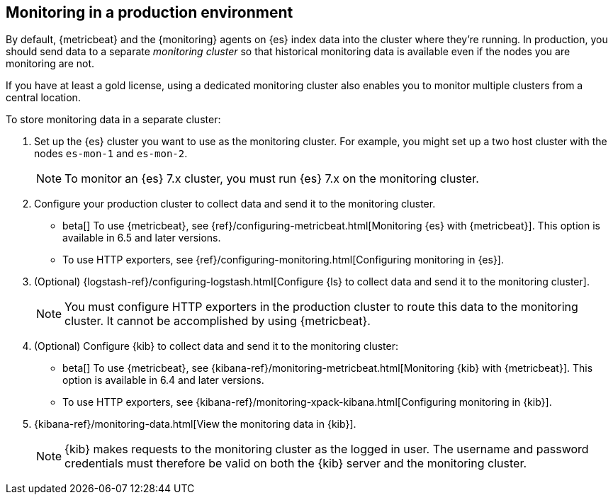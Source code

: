 [role="xpack"]
[[monitoring-production]]
== Monitoring in a production environment

By default, {metricbeat} and the {monitoring} agents on {es} index data
into the cluster where they're running. In production, you should
send data to a separate _monitoring cluster_ so that historical monitoring
data is available even if the nodes you are monitoring are not. 

If you have at least a gold license, using a dedicated monitoring cluster also 
enables you to monitor multiple clusters from a central location.

To store monitoring data in a separate cluster:

. Set up the {es} cluster you want to use as the monitoring cluster. 
For example, you might set up a two host cluster with the nodes `es-mon-1` and 
`es-mon-2`.
+
--
NOTE: To monitor an {es} 7.x cluster, you must run {es}
7.x on the monitoring cluster.

--

. Configure your production cluster to collect data and send it to the 
monitoring cluster. 

** beta[] To use {metricbeat}, see 
{ref}/configuring-metricbeat.html[Monitoring {es} with {metricbeat}]. This option 
is available in 6.5 and later versions. 

** To use HTTP exporters, see {ref}/configuring-monitoring.html[Configuring monitoring in {es}].

. (Optional)
{logstash-ref}/configuring-logstash.html[Configure {ls} to collect data and send it to the monitoring cluster]. 
+
--
NOTE: You must configure HTTP exporters in the production cluster to route this 
data to the monitoring cluster. It cannot be accomplished by using {metricbeat}. 

--

. (Optional) Configure {kib} to collect data and send it to the monitoring cluster:

** beta[] To use {metricbeat}, see 
{kibana-ref}/monitoring-metricbeat.html[Monitoring {kib} with {metricbeat}]. This 
option is available in 6.4 and later versions. 

** To use HTTP exporters, see 
{kibana-ref}/monitoring-xpack-kibana.html[Configuring monitoring in {kib}].

. {kibana-ref}/monitoring-data.html[View the monitoring data in {kib}]. 
+
--
NOTE: {kib} makes requests to the monitoring cluster as the logged in user.
The username and password credentials must therefore be valid on both the {kib}
server and the monitoring cluster.

--

